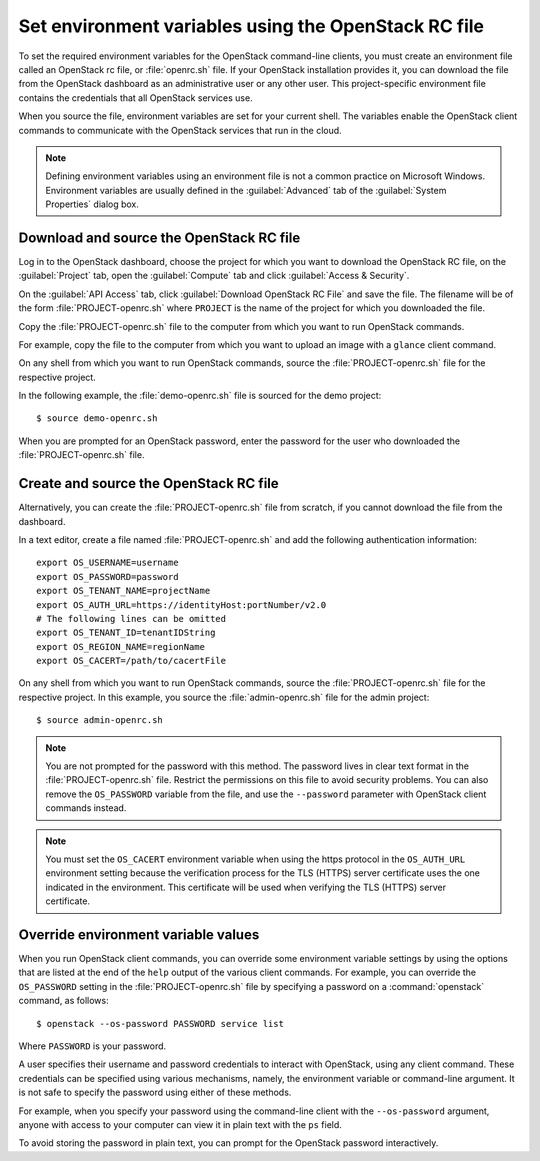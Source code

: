 =====================================================
Set environment variables using the OpenStack RC file
=====================================================

To set the required environment variables for the OpenStack command-line
clients, you must create an environment file called an OpenStack rc
file, or :file:`openrc.sh` file. If your OpenStack installation provides
it, you can download the file from the OpenStack dashboard as an
administrative user or any other user. This project-specific environment
file contains the credentials that all OpenStack services use.

When you source the file, environment variables are set for your current
shell. The variables enable the OpenStack client commands to communicate
with the OpenStack services that run in the cloud.

.. note::

  Defining environment variables using an environment file is not a
  common practice on Microsoft Windows. Environment variables are
  usually defined in the :guilabel:`Advanced` tab of the :guilabel:`System
  Properties` dialog box.

Download and source the OpenStack RC file
~~~~~~~~~~~~~~~~~~~~~~~~~~~~~~~~~~~~~~~~~

Log in to the OpenStack dashboard, choose the project for which you want
to download the OpenStack RC file, on the :guilabel:`Project` tab, open
the :guilabel:`Compute` tab and click :guilabel:`Access & Security`.

On the :guilabel:`API Access` tab, click :guilabel:`Download OpenStack RC File`
and save the file. The filename will be of the form :file:`PROJECT-openrc.sh`
where ``PROJECT`` is the name of the project for which you downloaded the
file.

Copy the :file:`PROJECT-openrc.sh` file to the computer from which you
want to run OpenStack commands.

For example, copy the file to the computer from which you want to upload
an image with a ``glance`` client command.

On any shell from which you want to run OpenStack commands, source the
:file:`PROJECT-openrc.sh` file for the respective project.

In the following example, the :file:`demo-openrc.sh` file is sourced for
the demo project::

  $ source demo-openrc.sh

When you are prompted for an OpenStack password, enter the password for
the user who downloaded the :file:`PROJECT-openrc.sh` file.

Create and source the OpenStack RC file
~~~~~~~~~~~~~~~~~~~~~~~~~~~~~~~~~~~~~~~

Alternatively, you can create the :file:`PROJECT-openrc.sh` file from
scratch, if you cannot download the file from the dashboard.

In a text editor, create a file named :file:`PROJECT-openrc.sh` and add
the following authentication information::

  export OS_USERNAME=username
  export OS_PASSWORD=password
  export OS_TENANT_NAME=projectName
  export OS_AUTH_URL=https://identityHost:portNumber/v2.0
  # The following lines can be omitted
  export OS_TENANT_ID=tenantIDString
  export OS_REGION_NAME=regionName
  export OS_CACERT=/path/to/cacertFile

On any shell from which you want to run OpenStack commands, source the
:file:`PROJECT-openrc.sh` file for the respective project. In this
example, you source the :file:`admin-openrc.sh` file for the admin
project::

  $ source admin-openrc.sh

.. note::

  You are not prompted for the password with this method. The password
  lives in clear text format in the :file:`PROJECT-openrc.sh` file.
  Restrict the permissions on this file to avoid security problems.
  You can also remove the ``OS_PASSWORD`` variable from the file, and
  use the ``--password`` parameter with OpenStack client commands
  instead.

.. note::

  You must set the ``OS_CACERT`` environment variable when using the
  https protocol in the ``OS_AUTH_URL`` environment setting because
  the verification process for the TLS (HTTPS) server certificate uses
  the one indicated in the environment. This certificate will be used
  when verifying the TLS (HTTPS) server certificate.

Override environment variable values
~~~~~~~~~~~~~~~~~~~~~~~~~~~~~~~~~~~~

When you run OpenStack client commands, you can override some
environment variable settings by using the options that are listed at
the end of the ``help`` output of the various client commands. For
example, you can override the ``OS_PASSWORD`` setting in the
:file:`PROJECT-openrc.sh` file by specifying a password on a
:command:`openstack` command, as follows::

  $ openstack --os-password PASSWORD service list

Where ``PASSWORD`` is your password.

A user specifies their username and password credentials to interact
with OpenStack, using any client command. These credentials can be
specified using various mechanisms, namely, the environment variable
or command-line argument. It is not safe to specify the password using
either of these methods.

For example, when you specify your password using the command-line
client with the ``--os-password`` argument, anyone with access to your
computer can view it in plain text with the ``ps`` field.

To avoid storing the password in plain text, you can prompt for the
OpenStack password interactively.
